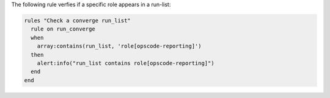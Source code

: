 .. The contents of this file are included in multiple topics.
.. This file should not be changed in a way that hinders its ability to appear in multiple documentation sets.

The following rule verfies if a specific role appears in a run-list:

.. code-block:: ruby

   rules "Check a converge run_list"
     rule on run_converge
     when
       array:contains(run_list, 'role[opscode-reporting]')
     then
       alert:info("run_list contains role[opscode-reporting]")
     end
   end
